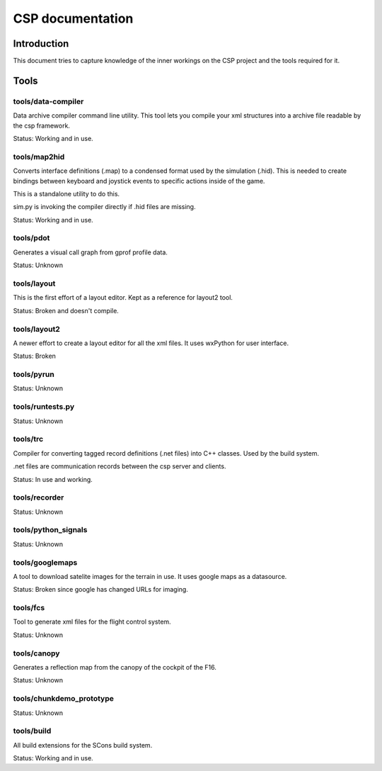 ===================
 CSP documentation
===================

Introduction
============

This document tries to capture knowledge of the inner workings on the CSP
project and the tools required for it.

Tools
=====

tools/data-compiler
-------------------

Data archive compiler command line utility. This tool lets you compile your xml structures
into a archive file readable by the csp framework.

Status: Working and in use.

tools/map2hid
-------------

Converts interface definitions (.map) to a condensed format used by the simulation (.hid).
This is needed to create bindings between keyboard and joystick events to specific actions
inside of the game.

This is a standalone utility to do this.

sim.py is invoking the compiler directly if .hid files are missing.

Status: Working and in use.

tools/pdot
----------

Generates a visual call graph from gprof profile data.

Status: Unknown

tools/layout
------------

This is the first effort of a layout editor. Kept as a reference
for layout2 tool.

Status: Broken and doesn't compile.

tools/layout2
-------------

A newer effort to create a layout editor for all the xml files.
It uses wxPython for user interface.

Status: Broken

tools/pyrun
-----------

Status: Unknown

tools/runtests.py
-----------------

Status: Unknown

tools/trc
---------

Compiler for converting tagged record definitions (.net files) into C++ classes.
Used by the build system.

.net files are communication records between the csp server and clients.

Status: In use and working.

tools/recorder
--------------

Status: Unknown

tools/python_signals
--------------------

Status: Unknown

tools/googlemaps
----------------

A tool to download satelite images for the terrain in use. It
uses google maps as a datasource.

Status: Broken since google has changed URLs for imaging.

tools/fcs
---------

Tool to generate xml files for the flight control system.

Status: Unknown

tools/canopy
------------

Generates a reflection map from the canopy of the cockpit of
the F16.

Status: Unknown

tools/chunkdemo_prototype
-------------------------

Status: Unknown

tools/build
-----------

All build extensions for the SCons build system.

Status: Working and in use.
